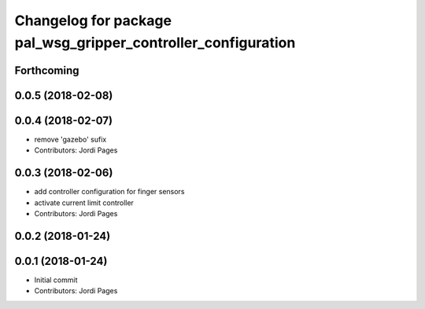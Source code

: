 ^^^^^^^^^^^^^^^^^^^^^^^^^^^^^^^^^^^^^^^^^^^^^^^^^^^^^^^^^^^^^^
Changelog for package pal_wsg_gripper_controller_configuration
^^^^^^^^^^^^^^^^^^^^^^^^^^^^^^^^^^^^^^^^^^^^^^^^^^^^^^^^^^^^^^

Forthcoming
-----------

0.0.5 (2018-02-08)
------------------

0.0.4 (2018-02-07)
------------------
* remove 'gazebo' sufix
* Contributors: Jordi Pages

0.0.3 (2018-02-06)
------------------
* add controller configuration for finger sensors
* activate current limit controller
* Contributors: Jordi Pages

0.0.2 (2018-01-24)
------------------

0.0.1 (2018-01-24)
------------------
* Initial commit
* Contributors: Jordi Pages
